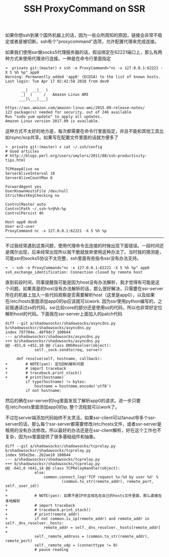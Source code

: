 #+title: SSH ProxyCommand on SSR

如果你想ssh到某个国外机器上的话，因为一些众所周知的原因，链接会非常不稳定或者是被切断。ssh有个"proxycommand"选项，允许配置代理来完成连接。

如果我们使用ssr做socks5代理服务器的话，假设绑定在62221端口上，那么有两种方式来使用代理进行连接。一种是在命令行里面指定
#+BEGIN_EXAMPLE
➜  private git:(master) ✗ ssh -o ProxyCommand="nc -x 127.0.0.1:62221 -X 5 %h %p" app0
Warning: Permanently added 'app0' (ECDSA) to the list of known hosts.
Last login: Tue Apr 17 02:42:58 2018 from dev0

       __|  __|_  )
       _|  (     /   Amazon Linux AMI
      ___|\___|___|

https://aws.amazon.com/amazon-linux-ami/2015.09-release-notes/
123 package(s) needed for security, out of 246 available
Run "sudo yum update" to apply all updates.
Amazon Linux version 2017.09 is available.
#+END_EXAMPLE

这种方式不太好的地方是，每次都需要在命令行里面指定，并且不能和其他工具比如rsync/scp共享。如果写在配置文件里面的话就方便多了
#+BEGIN_EXAMPLE
➜  private git:(master) ✗ cat ~/.ssh/config
# Good articles
# http://blogs.perl.org/users/smylers/2011/08/ssh-productivity-tips.html

TCPKeepAlive no
ServerAliveInterval 10
ServerAliveCountMax 6

ForwardAgent yes
UserKnownHostsFile /dev/null
StrictHostKeyChecking no

ControlMaster auto
ControlPath ~/.ssh-%r@%h:%p
ControlPersist 4h

Host app0 dev0
User ec2-user
ProxyCommand nc -x 127.0.0.1:62221 -X 5 %h %p
#+END_EXAMPLE

-----

不过我经常遇到这类问题，使用代理命令去连接的时候出现下面错误。一段时间还是偶尔出现，后来经常出现所以我干脆就放弃使用这种办法了。当时我的猜测是，可能ssr的socks5协议不太完整，ssh里面有些指令ssr没有办法支持。
#+BEGIN_EXAMPLE
➜  ~ ssh -o ProxyCommand="nc -x 127.0.0.1:62221 -X 5 %h %p" app0
ssh_exchange_identification: Connection closed by remote host
#+END_EXAMPLE

直到前段时间，同事提醒我可能是因为host没有办法解析，我才觉得有可能是这个问题。如果真是的host没有办法解析的话，那么很好解决，只需要在ssr-server所在的机器上加入一些代码观察是否需要解析host（这里是app0），以及如果在/etc/hosts里面添加app0的ip应该就可以work. 因为ssr使用python编写的，之前我通读过ss的代码，ssr比较core的部分还是使用ss的代码，所以也非常好定位解析host的代码。下面我在ssr-server上面加入的patch代码
#+BEGIN_SRC Patch
diff --git a/shadowsocksr/shadowsocks/asyncdns.py b/shadowsocksr/shadowsocks/asyncdns.py
index 797704e..40f9dc7 100644
--- a/shadowsocksr/shadowsocks/asyncdns.py
+++ b/shadowsocksr/shadowsocks/asyncdns.py
@@ -451,6 +451,10 @@ class DNSResolver(object):
             self._sock.sendto(req, server)

     def resolve(self, hostname, callback):
+        # NOTE(yan): 定位DNS解析问题
+        # import traceback
+        # traceback.print_stack()
+        # print(hostname)
         if type(hostname) != bytes:
             hostname = hostname.encode('utf8')
         if not hostname:
#+END_SRC
然后的确在ssr-server的log里面发现了解析app0的请求。进一步只要在/etc/hosts里面添加app0的ip, 整个流程就可以work了。

不过在server端添加代码始终不太灵活，如果ssr-client可以fanout导多个ssr-server的话，那么每个ssr-server都需要修改/etc/hosts文件，或者ssr-server是租用的没有办法修改。所以最好的办法还是在ssr-client解析，好在这个工作也不复杂，因为ss里面提供了很多基础组件和抽象。
#+BEGIN_SRC Patch
diff --git a/shadowsocksr/shadowsocks/tcprelay.py b/shadowsocksr/shadowsocks/tcprelay.py
index 595e2be..2b2ae10 100644
--- a/shadowsocksr/shadowsocks/tcprelay.py
+++ b/shadowsocksr/shadowsocks/tcprelay.py
@@ -641,6 +641,14 @@ class TCPRelayHandler(object):
             else:
                 common.connect_log('TCP request %s:%d by user %d' %
                         (common.to_str(remote_addr), remote_port, self._user_id))
+
+            # NOTE(yan): 如果不是IP并且域名在自己的hosts文件里面，那么直接在本地解析
+            # import traceback
+            # traceback.print_stack()
+            # print(remote_addr)
+            if not common.is_ip(remote_addr) and remote_addr in self._dns_resolver._hosts:
+                remote_addr = self._dns_resolver._hosts[remote_addr]
+
             self._remote_address = (common.to_str(remote_addr), remote_port)
             self._remote_udp = (connecttype != 0)
             # pause reading
#+END_SRC
